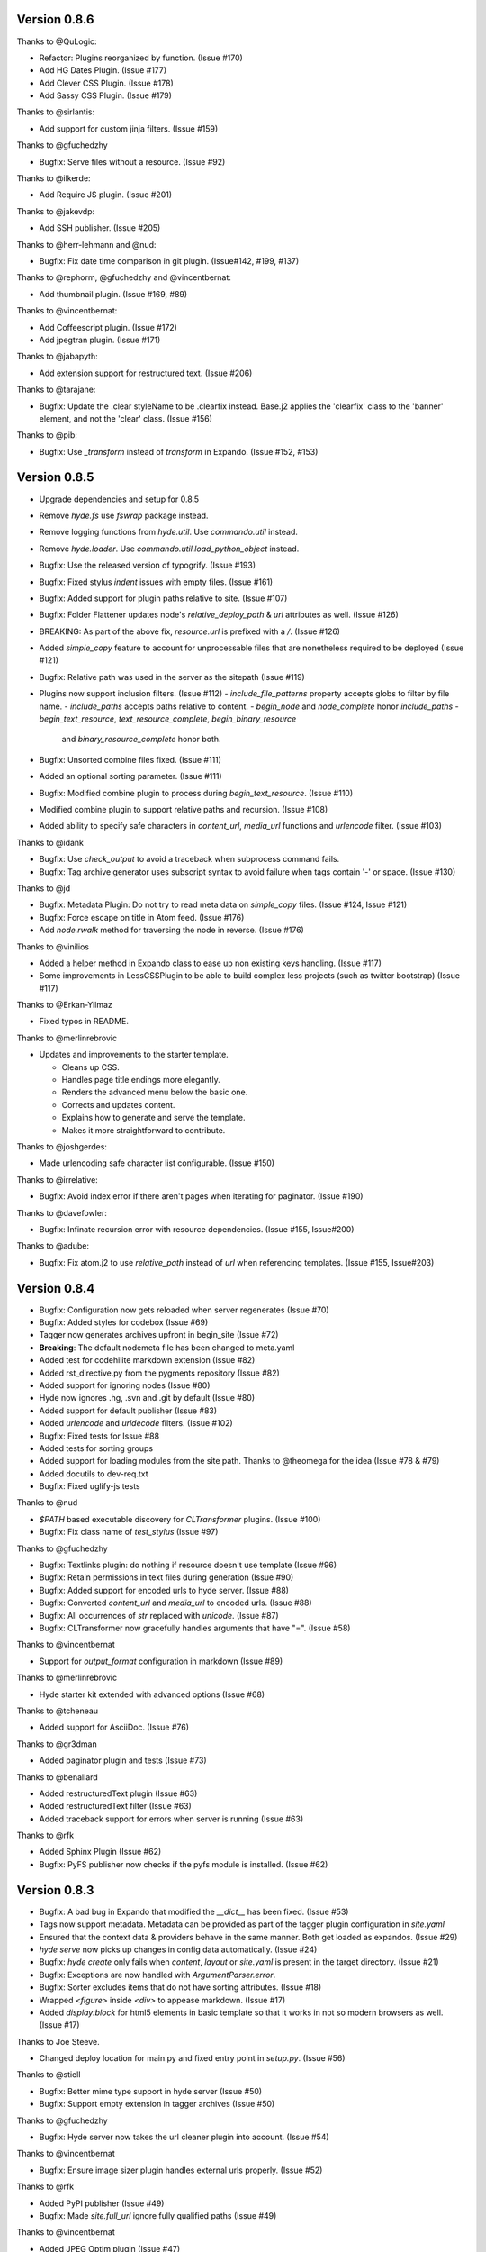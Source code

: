 Version 0.8.6
============================================================

Thanks to @QuLogic:

*   Refactor: Plugins reorganized by function. (Issue #170)
*   Add HG Dates Plugin. (Issue #177)
*   Add Clever CSS Plugin. (Issue #178)
*   Add Sassy CSS Plugin. (Issue #179)

Thanks to @sirlantis:

*   Add support for custom jinja filters. (Issue #159)

Thanks to @gfuchedzhy

*   Bugfix: Serve files without a resource. (Issue #92)

Thanks to @ilkerde:

*   Add Require JS plugin. (Issue #201)

Thanks to @jakevdp:

*   Add SSH publisher. (Issue #205)

Thanks to @herr-lehmann and @nud:

*   Bugfix: Fix date time comparison in git plugin. (Issue#142, #199, #137)

Thanks to @rephorm, @gfuchedzhy and @vincentbernat:

*   Add thumbnail plugin. (Issue #169, #89)

Thanks to @vincentbernat:

*   Add Coffeescript plugin. (Issue #172)
*   Add jpegtran plugin. (Issue #171)

Thanks to @jabapyth:

*   Add extension support for restructured text. (Issue #206)

Thanks to @tarajane:

*   Bugfix: Update the .clear styleName to be .clearfix instead.
    Base.j2 applies the 'clearfix' class to the 'banner' element, and not
    the 'clear' class. (Issue #156)

Thanks to @pib:

*   Bugfix: Use `_transform` instead of `transform` in Expando.
    (Issue #152, #153)

Version 0.8.5
============================================================

*   Upgrade dependencies and setup for 0.8.5
*   Remove `hyde.fs` use `fswrap` package instead.
*   Remove logging functions from `hyde.util`. Use `commando.util` instead.
*   Remove `hyde.loader`. Use `commando.util.load_python_object` instead.
*   Bugfix: Use the released version of typogrify. (Issue #193)
*   Bugfix: Fixed stylus `indent` issues with empty files. (Issue #161)
*   Bugfix: Added support for plugin paths relative to site. (Issue #107)
*   Bugfix: Folder Flattener updates node's `relative_deploy_path` & `url`
    attributes as well. (Issue #126)
*   BREAKING: As part of the above fix, `resource.url` is prefixed with a `/`.
    (Issue #126)
*   Added `simple_copy` feature to account for unprocessable files that
    are nonetheless required to be deployed (Issue #121)
*   Bugfix: Relative path was used in the server as the sitepath (Issue #119)
*   Plugins now support inclusion filters. (Issue #112)
    -   `include_file_patterns` property accepts globs to filter by file name.
    -   `include_paths` accepts paths relative to content.
    -   `begin_node` and `node_complete` honor `include_paths`
    -   `begin_text_resource`, `text_resource_complete`, `begin_binary_resource`
        and `binary_resource_complete` honor both.
*   Bugfix: Unsorted combine files fixed. (Issue #111)
*   Added an optional sorting parameter. (Issue #111)
*   Bugfix:  Modified combine plugin to process during
    `begin_text_resource`. (Issue #110)
*   Modified combine plugin to support relative paths and recursion.
    (Issue #108)
*   Added ability to specify safe characters in `content_url`,
    `media_url` functions and `urlencode` filter. (Issue #103)

Thanks to @idank

*   Bugfix: Use `check_output` to avoid a traceback when subprocess
    command fails.
*   Bugfix: Tag archive generator uses subscript syntax to avoid failure
    when tags contain '-' or space. (Issue #130)

Thanks to @jd

*   Bugfix: Metadata Plugin: Do not try to read meta data on `simple_copy`
    files. (Issue #124, Issue #121)
*   Bugfix: Force escape on title in Atom feed. (Issue #176)
*   Add `node.rwalk` method for traversing the node in reverse. (Issue #176)

Thanks to @vinilios

*   Added a helper method in Expando class to ease up non existing keys
    handling. (Issue #117)
*   Some improvements in LessCSSPlugin to be able to build complex less
    projects (such as twitter bootstrap) (Issue #117)

Thanks to @Erkan-Yilmaz

*   Fixed typos in README.

Thanks to @merlinrebrovic

*   Updates and improvements to the starter template.

    * Cleans up CSS.
    * Handles page title endings more elegantly.
    * Renders the advanced menu below the basic one.
    * Corrects and updates content.
    * Explains how to generate and serve the template.
    * Makes it more straightforward to contribute.

Thanks to @joshgerdes:

*   Made urlencoding safe character list configurable. (Issue #150)

Thanks to @irrelative:

*   Bugfix: Avoid index error if there aren't pages when iterating
    for paginator. (Issue #190)

Thanks to @davefowler:

*   Bugfix: Infinate recursion error with resource dependencies.
    (Issue #155, Issue#200)

Thanks to @adube:

*   Bugfix: Fix atom.j2 to use `relative_path` instead of `url` when
    referencing templates. (Issue #155, Issue#203)


Version 0.8.4
============================================================

*   Bugfix: Configuration now gets reloaded when server regenerates (Issue #70)
*   Bugfix: Added styles for codebox (Issue #69)
*   Tagger now generates archives upfront in begin_site (Issue #72)
*   **Breaking**: The default nodemeta file has been changed to meta.yaml
*   Added test for codehilite markdown extension (Issue #82)
*   Added rst_directive.py from the pygments repository (Issue #82)
*   Added support for ignoring nodes (Issue #80)
*   Hyde now ignores .hg, .svn and .git by default (Issue #80)
*   Added support for default publisher (Issue #83)
*   Added `urlencode` and `urldecode` filters. (Issue #102)
*   Bugfix: Fixed tests for Issue #88
*   Added tests for sorting groups
*   Added support for loading modules from the site path. Thanks to
    @theomega for the idea (Issue #78 & #79)
*   Added docutils to dev-req.txt
*   Bugfix: Fixed uglify-js tests

Thanks to @nud

*   `$PATH` based executable discovery for `CLTransformer` plugins. (Issue #100)
*   Bugfix: Fix class name of `test_stylus` (Issue #97)

Thanks to @gfuchedzhy

*   Bugfix: Textlinks plugin: do nothing if resource doesn't use template (Issue #96)
*   Bugfix: Retain permissions in text files during generation (Issue #90)
*   Bugfix: Added support for encoded urls to hyde server. (Issue #88)
*   Bugfix: Converted `content_url` and `media_url` to encoded urls. (Issue #88)
*   Bugfix: All occurrences of `str` replaced with `unicode`. (Issue #87)
*   Bugfix: CLTransformer now gracefully handles arguments that have "=". (Issue #58)

Thanks to @vincentbernat

*   Support for `output_format` configuration in markdown (Issue #89)

Thanks to @merlinrebrovic

*   Hyde starter kit extended with advanced options (Issue #68)

Thanks to @tcheneau

*   Added support for AsciiDoc. (Issue #76)

Thanks to @gr3dman

*   Added paginator plugin and tests (Issue #73)

Thanks to @benallard

*   Added restructuredText plugin (Issue #63)
*   Added restructuredText filter (Issue #63)
*   Added traceback support for errors when server is running (Issue #63)

Thanks to @rfk

*   Added Sphinx Plugin (Issue #62)
*   Bugfix: PyFS publisher now checks if the pyfs module is installed. (Issue #62)

Version 0.8.3
============================================================

*   Bugfix: A bad bug in Expando that modified the `__dict__` has been fixed.
    (Issue #53)
*   Tags now support metadata. Metadata can be provided as part of the tagger
    plugin configuration in `site.yaml`
*   Ensured that the context data & providers behave in the same manner. Both
    get loaded as expandos. (Issue #29)
*   `hyde serve` now picks up changes in config data automatically.
    (Issue #24)
*   Bugfix: `hyde create` only fails when `content`, `layout` or `site.yaml`
    is present in the target directory. (Issue #21)
*   Bugfix: Exceptions are now handled with `ArgumentParser.error`.
*   Bugfix: Sorter excludes items that do not have sorting attributes.
    (Issue #18)
*   Wrapped `<figure>` inside `<div>` to appease markdown. (Issue #17)
*   Added `display:block` for html5 elements in basic template so that it
    works in not so modern browsers as well. (Issue #17)

Thanks to Joe Steeve.

*   Changed deploy location for main.py and fixed entry point in
    `setup.py`. (Issue #56)

Thanks to @stiell

*   Bugfix: Better mime type support in hyde server (Issue #50)
*   Bugfix: Support empty extension in tagger archives (Issue #50)

Thanks to @gfuchedzhy

*   Bugfix: Hyde server now takes the url cleaner plugin into account.
    (Issue #54)

Thanks to @vincentbernat

*   Bugfix: Ensure image sizer plugin handles external urls properly.
    (Issue #52)

Thanks to @rfk

*   Added PyPI publisher (Issue #49)
*   Bugfix: Made `site.full_url` ignore fully qualified paths (Issue #49)

Thanks to @vincentbernat

*   Added JPEG Optim plugin (Issue #47)
*   Fixes to CLTransformer (Issue #47)

Version 0.8.2
============================================================

Thanks to @merlinrebrovic

*   Added hyde starter kit (Issue #43)

Thanks to @vincentbernat

*   Added git dates plugin (Issue #42)
*   Added Image size plugin (Issue #44)
*   Added silent, compress and optimization parameter support for less css
    plugin (Issue #40)
*   Fixed plugin chaining issues (Issue #38)
*   Added Language(translation) plugin (Issue #37)
*   Bugfix: Made sorting tests more predictable (Issue #41)
*   Bugfix: Added more standard paths for executables (Issue #41)
*   Added Combine files plugin (Issue #39)
*   Added ignore option in site configuration to igore based on wildcards
    (Issue #32)

Thanks to @pestaa

*   Added support `UTF8` keys in `metadata` and `config` (Issue #33)


Version 0.8.1
============================================================

Thanks to @rfk.

*   Updated to use nose 1.0 (Issue #28)
*   Bugfix: LessCSSPlugin: return original text if not a .less file
    (Issue #28)
*   PyFS publisher with mtime and etags support. (Issue #28)

Version 0.8
============================================================

*   Relative path bugs in windows generation have been fixed.

Version 0.8rc3
============================================================

*   Fixed a jinja2 loader path issue that prevented site generation in windows
*   Fixed tests for stylus plugin to account for more accurate color
    manipulation in the latest stylus
